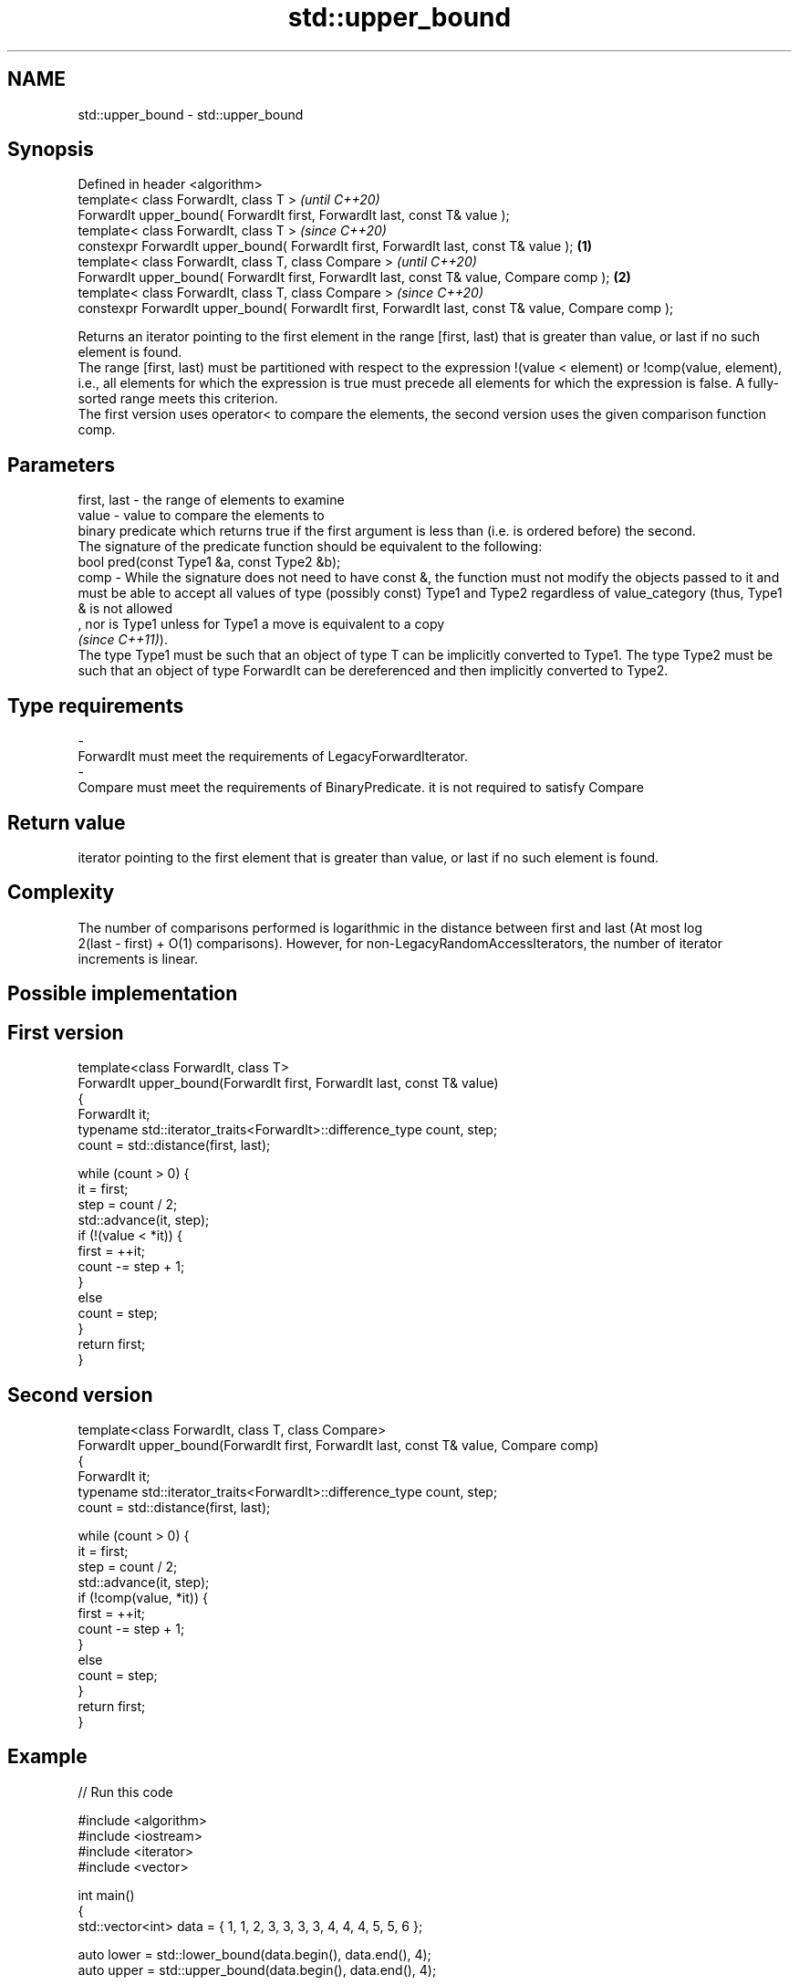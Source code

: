 .TH std::upper_bound 3 "2020.03.24" "http://cppreference.com" "C++ Standard Libary"
.SH NAME
std::upper_bound \- std::upper_bound

.SH Synopsis

  Defined in header <algorithm>
  template< class ForwardIt, class T >                                                                      \fI(until C++20)\fP
  ForwardIt upper_bound( ForwardIt first, ForwardIt last, const T& value );
  template< class ForwardIt, class T >                                                                      \fI(since C++20)\fP
  constexpr ForwardIt upper_bound( ForwardIt first, ForwardIt last, const T& value );               \fB(1)\fP
  template< class ForwardIt, class T, class Compare >                                                                     \fI(until C++20)\fP
  ForwardIt upper_bound( ForwardIt first, ForwardIt last, const T& value, Compare comp );               \fB(2)\fP
  template< class ForwardIt, class T, class Compare >                                                                     \fI(since C++20)\fP
  constexpr ForwardIt upper_bound( ForwardIt first, ForwardIt last, const T& value, Compare comp );

  Returns an iterator pointing to the first element in the range [first, last) that is greater than value, or last if no such element is found.
  The range [first, last) must be partitioned with respect to the expression !(value < element) or !comp(value, element), i.e., all elements for which the expression is true must precede all elements for which the expression is false. A fully-sorted range meets this criterion.
  The first version uses operator< to compare the elements, the second version uses the given comparison function comp.

.SH Parameters


  first, last - the range of elements to examine
  value       - value to compare the elements to
                binary predicate which returns true if the first argument is less than (i.e. is ordered before) the second.
                The signature of the predicate function should be equivalent to the following:
                bool pred(const Type1 &a, const Type2 &b);
  comp        - While the signature does not need to have const &, the function must not modify the objects passed to it and must be able to accept all values of type (possibly const) Type1 and Type2 regardless of value_category (thus, Type1 & is not allowed
                , nor is Type1 unless for Type1 a move is equivalent to a copy
                \fI(since C++11)\fP).
                The type Type1 must be such that an object of type T can be implicitly converted to Type1. The type Type2 must be such that an object of type ForwardIt can be dereferenced and then implicitly converted to Type2. 
.SH Type requirements
  -
  ForwardIt must meet the requirements of LegacyForwardIterator.
  -
  Compare must meet the requirements of BinaryPredicate. it is not required to satisfy Compare


.SH Return value

  iterator pointing to the first element that is greater than value, or last if no such element is found.

.SH Complexity

  The number of comparisons performed is logarithmic in the distance between first and last (At most log
  2(last - first) + O(1) comparisons). However, for non-LegacyRandomAccessIterators, the number of iterator increments is linear.

.SH Possible implementation


.SH First version

    template<class ForwardIt, class T>
    ForwardIt upper_bound(ForwardIt first, ForwardIt last, const T& value)
    {
        ForwardIt it;
        typename std::iterator_traits<ForwardIt>::difference_type count, step;
        count = std::distance(first, last);

        while (count > 0) {
            it = first;
            step = count / 2;
            std::advance(it, step);
            if (!(value < *it)) {
                first = ++it;
                count -= step + 1;
            }
            else
                count = step;
        }
        return first;
    }

.SH Second version

    template<class ForwardIt, class T, class Compare>
    ForwardIt upper_bound(ForwardIt first, ForwardIt last, const T& value, Compare comp)
    {
        ForwardIt it;
        typename std::iterator_traits<ForwardIt>::difference_type count, step;
        count = std::distance(first, last);

        while (count > 0) {
            it = first;
            step = count / 2;
            std::advance(it, step);
            if (!comp(value, *it)) {
                first = ++it;
                count -= step + 1;
            }
            else
                count = step;
        }
        return first;
    }



.SH Example

  
// Run this code

    #include <algorithm>
    #include <iostream>
    #include <iterator>
    #include <vector>

    int main()
    {
        std::vector<int> data = { 1, 1, 2, 3, 3, 3, 3, 4, 4, 4, 5, 5, 6 };

        auto lower = std::lower_bound(data.begin(), data.end(), 4);
        auto upper = std::upper_bound(data.begin(), data.end(), 4);

        std::copy(lower, upper, std::ostream_iterator<int>(std::cout, " "));
    }

.SH Output:

    4 4 4


  Defect reports

  The following behavior-changing defect reports were applied retroactively to previously published C++ standards.

  DR      Applied to Behavior as published                             Correct behavior
  LWG_270 C++98      Compare was required to be a strict weak ordering only a partitioning is needed; heterogeneous comparisons permitted


.SH See also


              returns range of elements matching a specific key
  equal_range \fI(function template)\fP
              returns an iterator to the first element not less than the given value
  lower_bound \fI(function template)\fP
              divides a range of elements into two groups
  partition   \fI(function template)\fP




